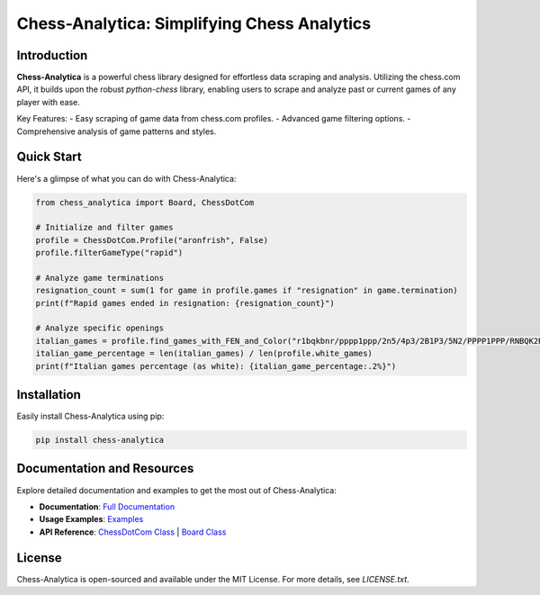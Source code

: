 Chess-Analytica: Simplifying Chess Analytics
============================================

Introduction
------------
**Chess-Analytica** is a powerful chess library designed for effortless data scraping and analysis. Utilizing the chess.com API, it builds upon the robust `python-chess` library, enabling users to scrape and analyze past or current games of any player with ease.

Key Features:
- Easy scraping of game data from chess.com profiles.
- Advanced game filtering options.
- Comprehensive analysis of game patterns and styles.

Quick Start
-----------
Here's a glimpse of what you can do with Chess-Analytica:

.. code-block:: python

    from chess_analytica import Board, ChessDotCom

    # Initialize and filter games
    profile = ChessDotCom.Profile("aronfrish", False)
    profile.filterGameType("rapid")

    # Analyze game terminations
    resignation_count = sum(1 for game in profile.games if "resignation" in game.termination)
    print(f"Rapid games ended in resignation: {resignation_count}")

    # Analyze specific openings
    italian_games = profile.find_games_with_FEN_and_Color("r1bqkbnr/pppp1ppp/2n5/4p3/2B1P3/5N2/PPPP1PPP/RNBQK2R", True)
    italian_game_percentage = len(italian_games) / len(profile.white_games)
    print(f"Italian games percentage (as white): {italian_game_percentage:.2%}")

Installation
------------
Easily install Chess-Analytica using pip:

.. code-block:: shell

    pip install chess-analytica

Documentation and Resources
---------------------------
Explore detailed documentation and examples to get the most out of Chess-Analytica:

- **Documentation**: `Full Documentation <https://chess-analytica.readthedocs.io/en/latest/>`_
- **Usage Examples**: `Examples <https://chess-analytica.readthedocs.io/en/latest/usage.html>`_
- **API Reference**: `ChessDotCom Class <https://chess-analytica.readthedocs.io/en/latest/chessdotcom.html>`_ | `Board Class <https://chess-analytica.readthedocs.io/en/latest/board.html>`_

License
-------
Chess-Analytica is open-sourced and available under the MIT License. For more details, see `LICENSE.txt`.
